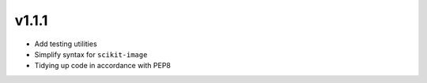 v1.1.1
======

- Add testing utilities
- Simplify syntax for ``scikit-image``
- Tidying up code in accordance with PEP8
